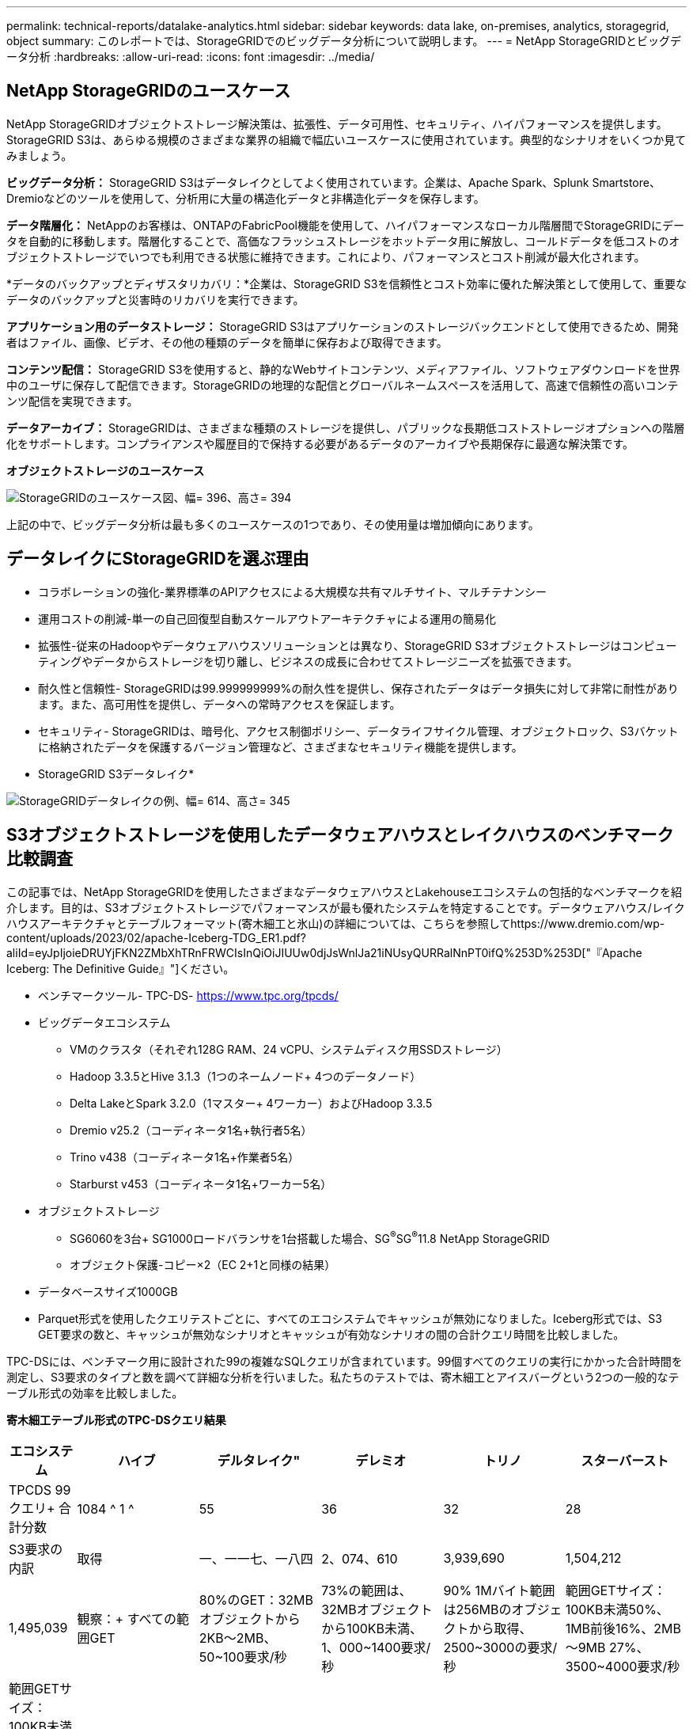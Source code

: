 ---
permalink: technical-reports/datalake-analytics.html 
sidebar: sidebar 
keywords: data lake, on-premises, analytics, storagegrid, object 
summary: このレポートでは、StorageGRIDでのビッグデータ分析について説明します。 
---
= NetApp StorageGRIDとビッグデータ分析
:hardbreaks:
:allow-uri-read: 
:icons: font
:imagesdir: ../media/




== NetApp StorageGRIDのユースケース

NetApp StorageGRIDオブジェクトストレージ解決策は、拡張性、データ可用性、セキュリティ、ハイパフォーマンスを提供します。StorageGRID S3は、あらゆる規模のさまざまな業界の組織で幅広いユースケースに使用されています。典型的なシナリオをいくつか見てみましょう。

*ビッグデータ分析：* StorageGRID S3はデータレイクとしてよく使用されています。企業は、Apache Spark、Splunk Smartstore、Dremioなどのツールを使用して、分析用に大量の構造化データと非構造化データを保存します。

*データ階層化：* NetAppのお客様は、ONTAPのFabricPool機能を使用して、ハイパフォーマンスなローカル階層間でStorageGRIDにデータを自動的に移動します。階層化することで、高価なフラッシュストレージをホットデータ用に解放し、コールドデータを低コストのオブジェクトストレージでいつでも利用できる状態に維持できます。これにより、パフォーマンスとコスト削減が最大化されます。

*データのバックアップとディザスタリカバリ：*企業は、StorageGRID S3を信頼性とコスト効率に優れた解決策として使用して、重要なデータのバックアップと災害時のリカバリを実行できます。

*アプリケーション用のデータストレージ：* StorageGRID S3はアプリケーションのストレージバックエンドとして使用できるため、開発者はファイル、画像、ビデオ、その他の種類のデータを簡単に保存および取得できます。

*コンテンツ配信：* StorageGRID S3を使用すると、静的なWebサイトコンテンツ、メディアファイル、ソフトウェアダウンロードを世界中のユーザに保存して配信できます。StorageGRIDの地理的な配信とグローバルネームスペースを活用して、高速で信頼性の高いコンテンツ配信を実現できます。

*データアーカイブ：* StorageGRIDは、さまざまな種類のストレージを提供し、パブリックな長期低コストストレージオプションへの階層化をサポートします。コンプライアンスや履歴目的で保持する必要があるデータのアーカイブや長期保存に最適な解決策です。

*オブジェクトストレージのユースケース*

image:datalake-analytics/image1.png["StorageGRIDのユースケース図、幅= 396、高さ= 394"]

上記の中で、ビッグデータ分析は最も多くのユースケースの1つであり、その使用量は増加傾向にあります。



== データレイクにStorageGRIDを選ぶ理由

* コラボレーションの強化-業界標準のAPIアクセスによる大規模な共有マルチサイト、マルチテナンシー
* 運用コストの削減-単一の自己回復型自動スケールアウトアーキテクチャによる運用の簡易化
* 拡張性-従来のHadoopやデータウェアハウスソリューションとは異なり、StorageGRID S3オブジェクトストレージはコンピューティングやデータからストレージを切り離し、ビジネスの成長に合わせてストレージニーズを拡張できます。
* 耐久性と信頼性- StorageGRIDは99.999999999%の耐久性を提供し、保存されたデータはデータ損失に対して非常に耐性があります。また、高可用性を提供し、データへの常時アクセスを保証します。
* セキュリティ- StorageGRIDは、暗号化、アクセス制御ポリシー、データライフサイクル管理、オブジェクトロック、S3バケットに格納されたデータを保護するバージョン管理など、さまざまなセキュリティ機能を提供します。


* StorageGRID S3データレイク*

image:datalake-analytics/image2.png["StorageGRIDデータレイクの例、幅= 614、高さ= 345"]



== S3オブジェクトストレージを使用したデータウェアハウスとレイクハウスのベンチマーク比較調査

この記事では、NetApp StorageGRIDを使用したさまざまなデータウェアハウスとLakehouseエコシステムの包括的なベンチマークを紹介します。目的は、S3オブジェクトストレージでパフォーマンスが最も優れたシステムを特定することです。データウェアハウス/レイクハウスアーキテクチャとテーブルフォーマット(寄木細工と氷山)の詳細については、こちらを参照してhttps://www.dremio.com/wp-content/uploads/2023/02/apache-Iceberg-TDG_ER1.pdf?aliId=eyJpIjoieDRUYjFKN2ZMbXhTRnFRWCIsInQiOiJIUUw0djJsWnlJa21iNUsyQURRalNnPT0ifQ%253D%253D["『Apache Iceberg: The Definitive Guide』"]ください。

* ベンチマークツール- TPC-DS- https://www.tpc.org/tpcds/[]
* ビッグデータエコシステム
+
** VMのクラスタ（それぞれ128G RAM、24 vCPU、システムディスク用SSDストレージ）
** Hadoop 3.3.5とHive 3.1.3（1つのネームノード+ 4つのデータノード）
** Delta LakeとSpark 3.2.0（1マスター+ 4ワーカー）およびHadoop 3.3.5
** Dremio v25.2（コーディネータ1名+執行者5名）
** Trino v438（コーディネータ1名+作業者5名）
** Starburst v453（コーディネータ1名+ワーカー5名）


* オブジェクトストレージ
+
** SG6060を3台+ SG1000ロードバランサを1台搭載した場合、SG^®^SG^®^11.8 NetApp StorageGRID
** オブジェクト保護-コピー×2（EC 2+1と同様の結果）


* データベースサイズ1000GB
* Parquet形式を使用したクエリテストごとに、すべてのエコシステムでキャッシュが無効になりました。Iceberg形式では、S3 GET要求の数と、キャッシュが無効なシナリオとキャッシュが有効なシナリオの間の合計クエリ時間を比較しました。


TPC-DSには、ベンチマーク用に設計された99の複雑なSQLクエリが含まれています。99個すべてのクエリの実行にかかった合計時間を測定し、S3要求のタイプと数を調べて詳細な分析を行いました。私たちのテストでは、寄木細工とアイスバーグという2つの一般的なテーブル形式の効率を比較しました。

*寄木細工テーブル形式のTPC-DSクエリ結果*

[cols="10%,18%,18%,18%,18%,18%"]
|===
| エコシステム | ハイブ | デルタレイク" | デレミオ | トリノ | スターバースト 


| TPCDS 99クエリ+
合計分数 | 1084 ^ 1 ^ | 55 | 36 | 32 | 28 


 a| 
S3要求の内訳



| 取得 | 一、一一七、一八四 | 2、074、610 | 3,939,690 | 1,504,212 | 1,495,039 


| 観察：+
すべての範囲GET | 80%のGET：32MBオブジェクトから2KB～2MB、50~100要求/秒 | 73%の範囲は、32MBオブジェクトから100KB未満、1、000~1400要求/秒 | 90% 1Mバイト範囲は256MBのオブジェクトから取得、2500~3000の要求/秒 | 範囲GETサイズ：100KB未満50%、1MB前後16%、2MB～9MB 27%、3500~4000要求/秒 | 範囲GETサイズ：100KB未満50%、1MB前後16%、2MB～9MB 27%、4000-5000要求/秒 


| オブジェクトをリスト表示 | 三一二、〇 五三 | 二四、一五八 | 120 | 509 | 512 


| 頭部+
（存在しないオブジェクト） | 156、027 | 一二、一 〇 三 | 96 | 0 | 0 


| 頭部+
（既存のオブジェクト） | 982、126 | 922、732 | 0 | 0 | 0 


| リクエスト総数 | 二、五六七、三九 〇 | 3、033、603 | 3,939.906 | 1,504,721 | 1,499,551 
|===
^1^Hiveクエリー番号72を完了できません

*氷山表形式のTPC-DSクエリ結果*

[cols="22%,26%,26%,26%"]
|===
| エコシステム | デレミオ | トリノ | スターバースト 


| TPCDS 99クエリ+合計分（キャッシュ無効） | 22 | 28 | 22 


| TPCDS 99クエリ+合計分^2^（キャッシュ有効） | 16 | 28 | 21.5 


 a| 
S3要求の内訳



| GET（キャッシュ無効） | 1,985,922 | 938,639 | 931,582 


| GET（キャッシュ有効） | 611,347 | 30,158 | 3,281 


| 観察：+
すべての範囲GET | 範囲GETサイズ：67%1MB、15% 100KB、10% 500KB、3500～4500リクエスト/秒 | 範囲GETサイズ：100KB未満42%、1MB前後17%、2MB～9MB 33%、3500～4000要求/秒 | 範囲GETサイズ：100KB未満43%、1MB前後17%、2MB～9MB 33%、4000-5000要求/秒 


| オブジェクトをリスト表示 | 1465 | 0 | 0 


| 頭部+
（存在しないオブジェクト） | 1464 | 0 | 0 


| 頭部+
（既存のオブジェクト） | 3,702 | 509 | 509 


| 合計要求数（キャッシュ無効） | 1,992,553 | 939,148 | 932,071 
|===
^2^トリノ/スターバーストのパフォーマンスは、コンピューティングリソースによってボトルネックになっています。クラスタにRAMを追加すると、合計クエリ時間が短縮されます。

最初の表に示すように、Hiveは他の最新のデータLakehouseエコシステムよりも大幅に低速です。Hiveが大量のS3リストオブジェクト要求を送信したことがわかりましたが、すべてのオブジェクトストレージプラットフォーム（特に多数のオブジェクトを含むバケットを扱う場合）では通常処理が遅くなります。これにより、全体的なクエリ時間が大幅に長くなります。さらに、現代のLakehouseエコシステムは、Hiveの毎秒50~100の要求に対して、毎秒2,000から5,000の要求までの多数のGET要求を並行して送信することができます。HiveとHadoop S3Aによる標準的なファイルシステムの模倣により、S3オブジェクトストレージとのやり取りが遅くなっています。

HiveまたはSparkでHadoop（HDFSまたはS3オブジェクトストレージ）を使用するには、HadoopとHive/Sparkの両方に関する広範な知識と、各サービスの設定がどのように連動するかを理解している必要があります。合計で1,000を超える設定があり、その多くは相互に関連しており、独立して変更することはできません。設定と値の最適な組み合わせを見つけるには、膨大な時間と労力が必要です。

寄木細工とアイスバーグの結果を比較すると、表形式が主要なパフォーマンス要因であることがわかります。Icebergテーブル形式は、S3要求の数に関して寄木細工よりも効率的であり、寄木細工形式と比較して35%~50%少ない要求です。

Dremio、Trino、Starburstのパフォーマンスは、主にクラスタのコンピューティング能力によって駆動されます。3つともS3オブジェクトストレージ接続にS3Aコネクタを使用しますが、Hadoopは必要なく、Hadoopのfs.s3a設定のほとんどはこれらのシステムでは使用されません。これにより、パフォーマンスの調整が簡易化され、Hadoop S3Aのさまざまな設定を学習してテストする必要がなくなります。

このベンチマーク結果から、S3ベースのワークロード向けに最適化されたビッグデータ分析システムが大きなパフォーマンス要因であることがわかります。最新のレイクハウスでは、クエリの実行が最適化され、メタデータが効率的に利用され、S3データへのシームレスなアクセスが提供されるため、S3ストレージを使用する場合にHiveよりもパフォーマンスが向上します。

StorageGRIDでDremio S3データソースを設定するには、こちらを参照し https://docs.netapp.com/us-en/storagegrid-enable/tools-apps-guides/configure-dremio-storagegrid.html["ページ"]てください。

StorageGRIDとDremioが連携して最新の効率的なデータレイクインフラを提供する方法や、NetAppがHive + HDFSからDremio + StorageGRIDに移行してビッグデータ分析の効率を劇的に向上させる方法については、以下のリンクをご覧ください。

* https://media.netapp.com/video-detail/de55c7b1-eb5e-5b70-8790-1241039209e2/boost-performance-for-your-big-data-with-netapp-storagegrid-1600-1["NetApp StorageGRIDでビッグデータのパフォーマンスを向上"^]
* https://www.netapp.com/media/80932-SB-4236-StorageGRID-Dremio.pdf["StorageGRIDとDremioによる、パワフルで効率性に優れた最新のデータレイクインフラ"^]
* https://youtu.be/Y57Gyj4De2I?si=nwVG5ohCj93TggKS["NetAppが製品分析でカスタマーエクスペリエンスを再定義する方法"^]

